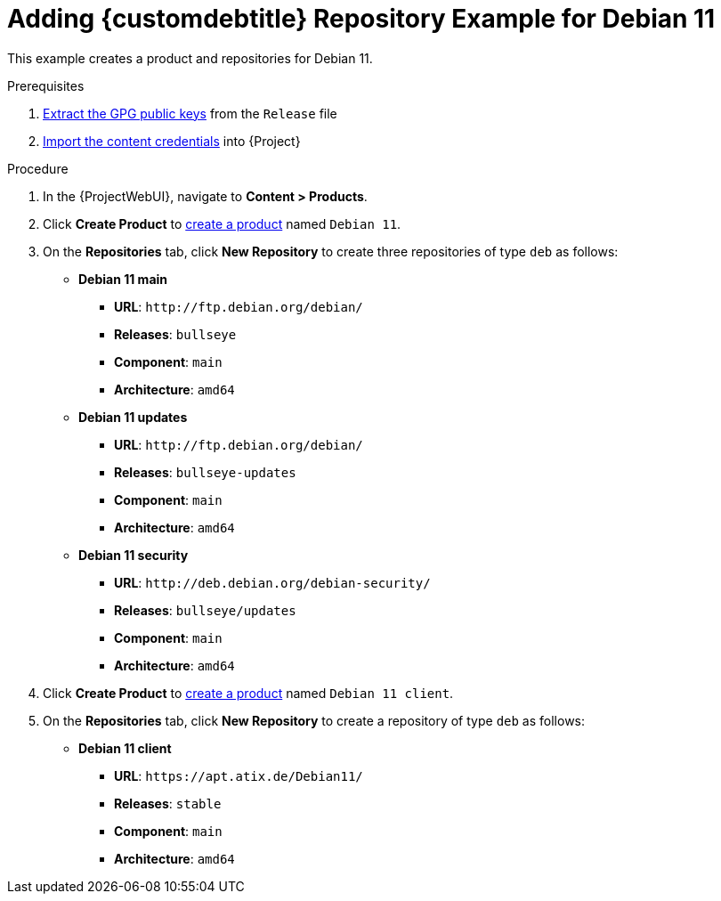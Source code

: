 [id="Adding_Custom_DEB_Repository_Example_for_Debian_11_{context}"]
= Adding {customdebtitle} Repository Example for Debian 11

This example creates a product and repositories for Debian 11.

.Prerequisites
. xref:Extracting_GPG_Public_Key_Fingerprints_from_a_Release_Files_{context}[Extract the GPG public keys] from the `Release` file
. xref:Importing_a_Custom_GPG_Key_{context}[Import the content credentials] into {Project}

.Procedure
. In the {ProjectWebUI}, navigate to *Content > Products*.
. Click *Create Product* to xref:Creating_a_Custom_Product[create a product] named `Debian 11`.
. On the *Repositories* tab, click *New Repository* to create three repositories of type `deb` as follows:
+
* *Debian 11 main*
** *URL*: `\http://ftp.debian.org/debian/`
** *Releases*: `bullseye`
** *Component*: `main`
** *Architecture*: `amd64`
* *Debian 11 updates*
** *URL*: `\http://ftp.debian.org/debian/`
** *Releases*: `bullseye-updates`
** *Component*: `main`
** *Architecture*: `amd64`
* *Debian 11 security*
** *URL*: `\http://deb.debian.org/debian-security/`
** *Releases*: `bullseye/updates`
** *Component*: `main`
** *Architecture*: `amd64`
. Click *Create Product* to xref:Creating_a_Custom_Product[create a product] named `Debian 11 client`.
. On the *Repositories* tab, click *New Repository* to create a repository of type `deb` as follows:
+
* **Debian 11 client**
ifndef::orcharhino[]
** *URL*: `\https://apt.atix.de/Debian11/`
endif::[]
ifdef::orcharhino[]
** *URL*: see https://atixservice.zendesk.com/hc/de/articles/360013840079[ATIX Service Portal]
endif::[]
** *Releases*: `stable`
** *Component*: `main`
** *Architecture*: `amd64`
